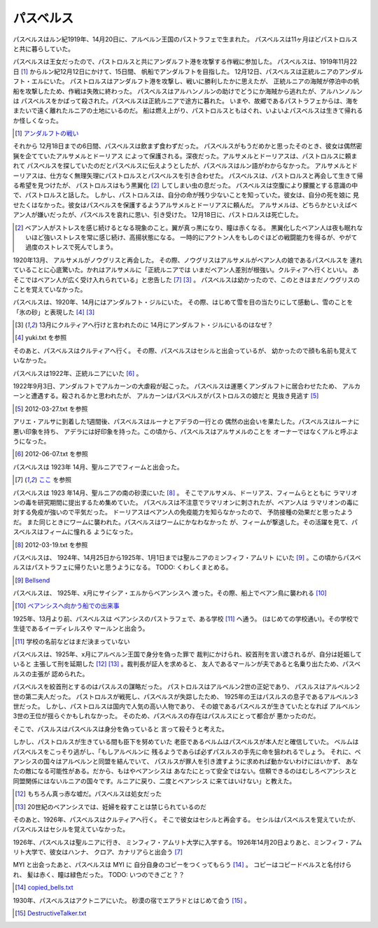 パスベルス
=============

パスベルスはルン紀1919年、14月20日に、アルベルン王国のパストラフェで生まれた。
パスベルスは11ヶ月ほどパストロルスと共に暮らしていた。

パスベルスは王女だったので、パストロルスと共にアンダルフト港を攻撃する作戦に参加した。
パスベルスは、1919年11月22日 [#o]_ からルン紀12月12日にかけて、15日間、
帆船でアンダルフトを目指した。 12月12日、パスベルスは正統ルニアのアンダルフト・エルにいた。
パストロルスはアンダルフト港を攻撃し、戦いに勝利したかに思えたが、
正統ルニアの海賊が停泊中の帆船を攻撃したため、作戦は失敗に終わった。
パスベルスはアルハンノルンの助けでどうにか海賊から逃れたが、アルハンノルンは
パスベルスをかばって殺された。パスベルスは正統ルニアで途方に暮れた。
いまや、故郷であるパストラフェからは、海をまたいで遠く離れたルニアの土地にいるのだ。
船は燃え上がり、パストロルスともはぐれ、いよいよパスベルスは生きて帰れるか怪しくなった。

.. [#o] `アンダルフトの戦い <https://github.com/pasberth/paslands/blob/master/source/rp/history/2nd_three_war.rst#%E3%82%A2%E3%83%B3%E3%83%80%E3%83%AB%E3%83%95%E3%83%88%E3%81%AE%E6%88%A6%E3%81%84>`_

それから 12月18日までの6日間、パスベルスは飲まず食わずだった。
パスベルスがもうだめかと思ったそのとき、彼女は偶然密猟を企てていたアルサメルとドーリアス
によって保護される。深夜だった。アルサメルとドーリアスは、パストロルスに頼まれて
パスベルスを探していたのだとパスベルスに伝えようとしたが、パスベルスはルン語がわからなかった。
アルサメルとドーリアスは、仕方なく無理矢理にパストロルスとパスベルスを引き合わせた。
パスベルスは、パストロルスと再会して生きて帰る希望を見つけたが、
パストロルスはもう黒翼化 [#b]_ してしまい虫の息だった。
パスベルスは空腹により朦朧とする意識の中で、パストロルスと話した。
しかし、パストロルスは、自分の命が残り少ないことを知っていた。彼女は、自分の死を娘に
見せたくはなかった。彼女はパスベルスを保護するようアルサメルとドーリアスに頼んだ。
アルサメルは、どちらかといえばベアン人が嫌いだったが、パスベルスを哀れに思い、引き受けた。
12月18日に、パストロルスは死亡した。

.. [#b] ベアン人がストレスを感じ続けるとなる現象のこと。翼が真っ黒になり、瞳は赤くなる。
       黒翼化したベアン人は夜も眠れないほど強いストレスを常に感じ続け、高揚状態になる。
       一時的にアクトン人をもしのぐほどの戦闘能力を得るが、やがて過度のストレスで死んでしまう。

1920年13月、 アルサメルがノウグリスと再会した。
その際、ノウグリスはアルサメルがベアン人の娘であるパスベルスを
連れていることに心底驚いた。かれはアルサメルに「正統ルニアでは
いまだベアン人差別が根強い。クルティアへ行くといい。
あそこではベアン人が広く受け入れられている」と忠告した [#j]_ [#k]_ 。
パスベルスは幼かったので、このときはまだノウグリスのことを覚えていなかった。

パスベルスは、1920年、14月にはアンダルフト・ジルにいた。
その際、はじめて雪を目の当たりにして感動し、雪のことを「氷の砂」と表現した [#g]_  [#k]_

.. [#k] 13月にクルティアへ行けと言われたのに 14月にアンダルフト・ジルにいるのはなぜ？

.. [#g] yuki.txt を参照

そのあと、パスベルスはクルティアへ行く。
その際、パスベルスはセシルと出会っているが、
幼かったので顔も名前も覚えていなかった。



パスベルスは1922年、正統ルニアにいた [#i]_ 。

1922年9月3日、アンダルフトでアルカーンの大虐殺が起こった。
パスベルスは運悪くアンダルフトに居合わせたため、
アルカーンと遭遇する。殺されるかと思われたが、
アルカーンはパスベルスがパストロルスの娘だと
見抜き見逃す [#p]_

.. [#p] 2012-03-27.txt を参照

アリエ・アルサに到着した1週間後、パスベルスはルーナとアデラの一行との
偶然の出会いを果たした。パスベルスはルーナに悪い印象を持ち、
アデラには好印象を持った。この頃から、パスベルスはアルサメルのことを
オーナーではなくアルと呼ぶようになった。

.. [#i] 2012-06-07.txt を参照


パスベルスは 1923年 14月、聖ルニアでフィームと出会った。

.. [#j] `ここ <https://gist.github.com/pasberth/3b77fc82bcf5a95fdbfe>`_ を参照

パスベルスは 1923 年14月、聖ルニアの南の砂漠にいた [#h]_ 。
そこでアルサメル、ドーリアス、フィームらとともに
ラマリオンの毒を研究期間に提出するため集めていた。
パスベルスは不注意でラマリオンに刺されたが、ベアン人は
ラマリオンの毒に対する免疫が強いので平気だった。
ドーリアスはベアン人の免疫能力を知らなかったので、
予防接種の効果だと思ったようだ。
また同じときにワームに襲われた。パスベルスはワームにかなわなかった
が、フィームが撃退した。その活躍を見て、パスベルスはフィームに憧れる
ようになった。

.. [#h] 2012-03-19.txt を参照

パスベルスは、 1924年、14月25日から1925年、1月1日までは聖ルニアのミンフィフ・アムリト
にいた [#d]_ 。この頃からパスベルスはパストラフェに帰りたいと思うようになる。
TODO: くわしくまとめる。

.. [#d] `Bellsend <https://github.com/pasberth/Bellsend>`_

パスベルスは、 1925年、x月にサイシア・エルからベアンシスへ
渡った。その際、船上でベアン鳥に襲われる [#c]_ 

.. [#c] `ベアンシスへ向かう船での出来事 <https://gist.github.com/pasberth/7510459056176713dbb9>`_

1925年、13月より前、パスベルスは
ベアンシスのパストラフェで、ある学校 [#l]_ へ通う。
(はじめての学校通い)。その学校で生徒であるイーディレルスや
マールンと出会う。

.. [#l] 学校の名前などはまだ決まっていない

パスベルスは、1925年、x月にアルベルン王国で身分を偽った罪で
裁判にかけられ、絞首刑を言い渡されるが、自分は妊娠していると
主張して刑を延期した [#e]_ [#f]_ 。裁判長が証人を求めると、
友人であるマールンが夫であると名乗り出たため、パスベルスの主張が
認められた。

パスベルスを絞首刑とするのはパスルスの謀略だった。
パストロルスはアルベルン2世の正妃であり、
パスルスはアルベルン2世の第二夫人だった。
パストロルスが戦死し、パスベルスが失踪したため、
1925年の王はパスルスの息子であるアルベルン3世だった。
しかし、パストロルスは国内で人気の高い人物であり、
その娘であるパスベルスが生きていたとなれば
アルベルン3世の王位が揺らぐかもしれなかった。
そのため、パスベルスの存在はパスルスにとって都合が
悪かったのだ。

そこで、パスルスはパスベルスは身分を偽っていると
言って殺そうと考えた。

しかし、パストロルスが生きている間も臣下を努めていた
老臣であるベルムはパスベルスが本人だと確信していた。
ベルムはパスベルスをこっそり逃がし、「もしアルベルンに
残るようであらば必ずパスルスの手先に命を狙われるでしょう。
それに、ベアンシスの国々はアルベルンと同盟を結んでいて、
パスルスが罪人を引き渡すように求めれば動かないわけにはいかず、
あなたの敵になる可能性がある。だから、もはやベアンシスは
あなたにとって安全ではない。信頼できるのはむしろベアンシスと
同盟関係にはないルニアの国々です。ルニアに戻り、二度とベアンシス
に来てはいけない」と教えた。

.. [#e] もちろん真っ赤な嘘だ。パスベルスは処女だった
.. [#f] 20世紀のベアンシスでは、妊婦を殺すことは禁じられているのだ

そのあと、1926年、パスベルスはクルティアへ行く。
そこで彼女はセシルと再会する。
セシルはパスベルスを覚えていたが、
パスベルスはセシルを覚えていなかった。

1926年、パスベルスは聖ルニアに行き、
ミンフィフ・アムリト大学に入学する。
1926年14月20日よりあと、ミンフィフ・アムリト大学で、彼女はハンナ、
クロア、カナリアらと出会う [#j]_






MYI と出会ったあと、パスベルスは MYI に
自分自身のコピーをつくってもらう [#m]_ 。
コピーはコピードベルスと名付けられ、
髪は赤く、瞳は緑色だった。
TODO: いつのできごと？？

.. [#m] `copied_bells.txt <https://gist.github.com/pasberth/4501553>`_

1930年、パスベルスはアクトニアにいた。
砂漠の宿でエアラドとはじめて会う [#n]_ 。

.. [#n] `DestructiveTalker.txt <https://gist.github.com/pasberth/4418469>`_